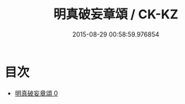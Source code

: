 #+TITLE: 明真破妄章頌 / CK-KZ

#+DATE: 2015-08-29 00:58:59.976854
* 目次
 - [[file:KR5c0379_000.txt][明真破妄章頌 0]]
